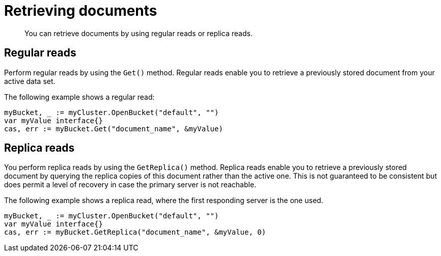 = Retrieving documents
:page-topic-type: concept

[abstract]
You can retrieve documents by using regular reads or replica reads.

== Regular reads

Perform regular reads by using the `Get()` method.
Regular reads enable you to retrieve a previously stored document from your active data set.

The following example shows a regular read:

[source,go]
----
myBucket, _ := myCluster.OpenBucket("default", "")
var myValue interface{}
cas, err := myBucket.Get("document_name", &myValue)
----

== Replica reads

You perform replica reads by using the `GetReplica()` method.
Replica reads enable you to retrieve a previously stored document by querying the replica copies of this document rather than the active one.
This is not guaranteed to be consistent but does permit a level of recovery in case the primary server is not reachable.

The following example shows a replica read, where the first responding server is the one used.

[source,go]
----
myBucket, _ := myCluster.OpenBucket("default", "")
var myValue interface{}
cas, err := myBucket.GetReplica("document_name", &myValue, 0)
----
